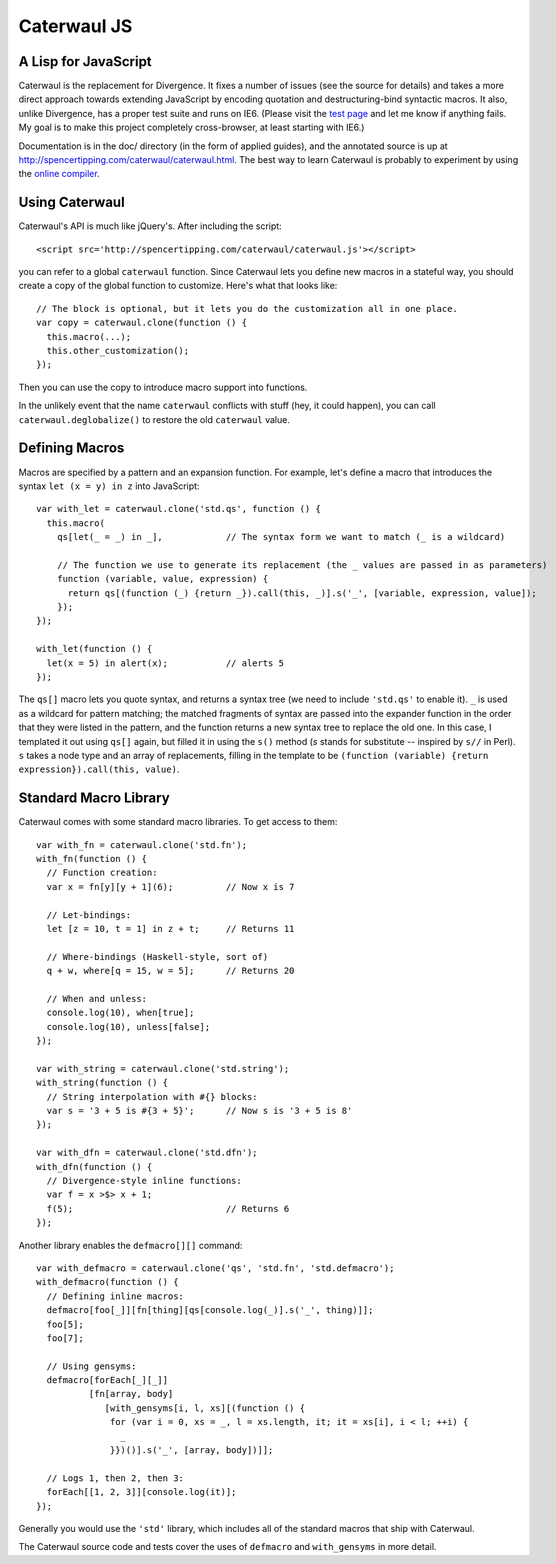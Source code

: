 Caterwaul JS
============

A Lisp for JavaScript
---------------------

Caterwaul is the replacement for Divergence. It fixes a number of issues (see the source for details) and takes a more direct approach towards extending JavaScript by encoding quotation and
destructuring-bind syntactic macros. It also, unlike Divergence, has a proper test suite and runs on IE6. (Please visit the `test page <http://spencertipping.com/caterwaul/test>`_ and let me
know if anything fails. My goal is to make this project completely cross-browser, at least starting with IE6.)

Documentation is in the doc/ directory (in the form of applied guides), and the annotated source is up at http://spencertipping.com/caterwaul/caterwaul.html. The best way to learn Caterwaul is
probably to experiment by using the `online compiler <http://spencertipping.com/caterwaul/compiler>`_.

Using Caterwaul
---------------

Caterwaul's API is much like jQuery's. After including the script::

    <script src='http://spencertipping.com/caterwaul/caterwaul.js'></script>

you can refer to a global ``caterwaul`` function. Since Caterwaul lets you define new macros in a stateful way, you should create a copy of the global function to customize. Here's what that
looks like::

    // The block is optional, but it lets you do the customization all in one place.
    var copy = caterwaul.clone(function () {
      this.macro(...);
      this.other_customization();
    });

Then you can use the copy to introduce macro support into functions.

In the unlikely event that the name ``caterwaul`` conflicts with stuff (hey, it could happen), you can call ``caterwaul.deglobalize()`` to restore the old ``caterwaul`` value.

Defining Macros
---------------

Macros are specified by a pattern and an expansion function. For example, let's define a macro that introduces the syntax ``let (x = y) in z`` into JavaScript::

    var with_let = caterwaul.clone('std.qs', function () {
      this.macro(
        qs[let(_ = _) in _],            // The syntax form we want to match (_ is a wildcard)

        // The function we use to generate its replacement (the _ values are passed in as parameters)
        function (variable, value, expression) {
          return qs[(function (_) {return _}).call(this, _)].s('_', [variable, expression, value]);
        });
    });

    with_let(function () {
      let(x = 5) in alert(x);           // alerts 5
    });

The ``qs[]`` macro lets you quote syntax, and returns a syntax tree (we need to include ``'std.qs'`` to enable it). ``_`` is used as a wildcard for pattern matching; the matched fragments of
syntax are passed into the expander function in the order that they were listed in the pattern, and the function returns a new syntax tree to replace the old one. In this case, I templated it
out using ``qs[]`` again, but filled it in using the ``s()`` method (`s` stands for substitute -- inspired by ``s//`` in Perl). ``s`` takes a node type and an array of replacements, filling in
the template to be ``(function (variable) {return expression}).call(this, value)``.

Standard Macro Library
----------------------

Caterwaul comes with some standard macro libraries. To get access to them::

    var with_fn = caterwaul.clone('std.fn');
    with_fn(function () {
      // Function creation:
      var x = fn[y][y + 1](6);          // Now x is 7

      // Let-bindings:
      let [z = 10, t = 1] in z + t;     // Returns 11

      // Where-bindings (Haskell-style, sort of)
      q + w, where[q = 15, w = 5];      // Returns 20

      // When and unless:
      console.log(10), when[true];
      console.log(10), unless[false];
    });

    var with_string = caterwaul.clone('std.string');
    with_string(function () {
      // String interpolation with #{} blocks:
      var s = '3 + 5 is #{3 + 5}';      // Now s is '3 + 5 is 8'
    });

    var with_dfn = caterwaul.clone('std.dfn');
    with_dfn(function () {
      // Divergence-style inline functions:
      var f = x >$> x + 1;
      f(5);                             // Returns 6
    });

Another library enables the ``defmacro[][]`` command::

    var with_defmacro = caterwaul.clone('qs', 'std.fn', 'std.defmacro');
    with_defmacro(function () {
      // Defining inline macros:
      defmacro[foo[_]][fn[thing][qs[console.log(_)].s('_', thing)]];
      foo[5];
      foo[7];

      // Using gensyms:
      defmacro[forEach[_][_]]
              [fn[array, body]
                 [with_gensyms[i, l, xs][(function () {
                  for (var i = 0, xs = _, l = xs.length, it; it = xs[i], i < l; ++i) {
                    _
                  }})()].s('_', [array, body])]];

      // Logs 1, then 2, then 3:
      forEach[[1, 2, 3]][console.log(it)];
    });

Generally you would use the ``'std'`` library, which includes all of the standard macros that ship with Caterwaul.

The Caterwaul source code and tests cover the uses of ``defmacro`` and ``with_gensyms`` in more detail.
